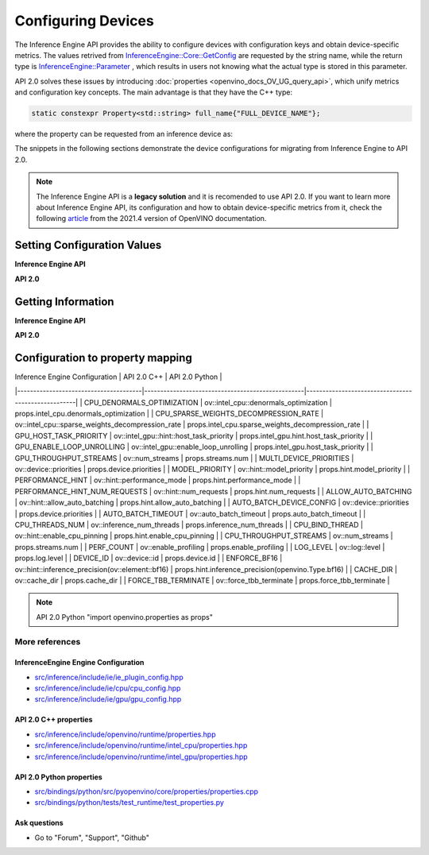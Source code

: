 .. {#openvino_2_0_configure_devices}

Configuring Devices
===================


.. meta::
   :description: Openvino Runtime API 2.0 has introduced properties that unify 
                 metrics and configuration key concepts, which simplifies the 
                 configuration of inference devices.


The Inference Engine API provides the ability to configure devices with configuration keys and obtain device-specific metrics. The values retrived from `InferenceEngine::Core::GetConfig <namespaceInferenceEngine.html#doxid-namespace-inference-engine-1aff2231f886c9f8fc9c226fd343026789>`__ are requested by the string name, while the return type is `InferenceEngine::Parameter <namespaceInferenceEngine.html#doxid-namespace-inference-engine-1aff2231f886c9f8fc9c226fd343026789>`__ , which results in users not knowing what the actual type is stored in this parameter.

API 2.0 solves these issues by introducing :doc:`properties <openvino_docs_OV_UG_query_api>`, which unify metrics and configuration key concepts. The main advantage is that they have the C++ type:

.. code-block:: sh

   static constexpr Property<std::string> full_name{"FULL_DEVICE_NAME"};


where the property can be requested from an inference device as:


.. doxygensnippet:: docs/snippets/ov_properties_migration.cpp
    :language: cpp
    :fragment: core_get_ro_property


The snippets in the following sections demonstrate the device configurations for migrating from Inference Engine to API 2.0.

.. note::

   The Inference Engine API is a **legacy solution** and it is recomended to use API 2.0. If you want to learn more about Inference Engine API, its configuration and how to obtain device-specific metrics from it, check the following `article <https://docs.openvino.ai/2021.4/openvino_docs_IE_DG_InferenceEngine_QueryAPI.html>`__ from the 2021.4 version of OpenVINO documentation.

Setting Configuration Values
############################

**Inference Engine API**


.. tab-set::

    .. tab-item:: C++
       :sync: cpp

       .. tab-set::

          .. tab-item:: Devices
             :sync: devices

             .. doxygensnippet:: docs/snippets/ov_properties_migration.cpp
                 :language: cpp
                 :fragment: core_set_config

          .. tab-item:: Model Loading
             :sync: model-loading

             .. doxygensnippet:: docs/snippets/ov_properties_migration.cpp
                 :language: cpp
                 :fragment: core_load_network

          .. tab-item:: Execution
             :sync: execution

             .. doxygensnippet:: docs/snippets/ov_properties_migration.cpp
                 :language: cpp
                 :fragment: executable_network_set_config

    .. tab-item:: Python
       :sync: py

       .. tab-set::

          .. tab-item:: Devices
             :sync: devices

             .. doxygensnippet:: docs/snippets/ov_properties_migration.py
                 :language: python
                 :fragment: core_set_config

          .. tab-item:: Model Loading
             :sync: model-loading

             .. doxygensnippet:: docs/snippets/ov_properties_migration.py
                 :language: python
                 :fragment: core_load_network

          .. tab-item:: Execution
             :sync: execution

             .. doxygensnippet:: docs/snippets/ov_properties_migration.py
                 :language: python
                 :fragment: executable_network_set_config

    .. tab-item:: C
       :sync: c

       .. tab-set::

          .. tab-item:: Devices
             :sync: devices

             .. doxygensnippet:: docs/snippets/ov_properties_migration.c
                 :language: c
                 :fragment: core_set_config

          .. tab-item:: Model Loading
             :sync: model-loading

             .. doxygensnippet:: docs/snippets/ov_properties_migration.c
                 :language: c
                 :fragment: core_load_network

          .. tab-item:: Execution
             :sync: execution

             .. doxygensnippet:: docs/snippets/ov_properties_migration.c
                 :language: c
                 :fragment: executable_network_set_config



**API 2.0**


.. tab-set::

    .. tab-item:: Python
       :sync: py

       .. tab-set::

          .. tab-item:: Devices
             :sync: devices

             .. doxygensnippet:: docs/snippets/ov_properties_migration.py
                 :language: python
                 :fragment: core_set_property

          .. tab-item:: Model Loading
             :sync: model-loading

             .. doxygensnippet:: docs/snippets/ov_properties_migration.py
                 :language: python
                 :fragment: core_compile_model

          .. tab-item:: Execution
             :sync: execution

             .. doxygensnippet:: docs/snippets/ov_properties_migration.py
                 :language: python
                 :fragment: compiled_model_set_property

    .. tab-item:: C++
       :sync: cpp

       .. tab-set::

          .. tab-item:: Devices
             :sync: devices

             .. doxygensnippet:: docs/snippets/ov_properties_migration.cpp
                 :language: cpp
                 :fragment: core_set_property

          .. tab-item:: Model Loading
             :sync: model-loading

             .. doxygensnippet:: docs/snippets/ov_properties_migration.cpp
                 :language: cpp
                 :fragment: core_compile_model

          .. tab-item:: Execution
             :sync: execution

             .. doxygensnippet:: docs/snippets/ov_properties_migration.cpp
                 :language: cpp
                 :fragment: compiled_model_set_property

    .. tab-item:: C
       :sync: c

       .. tab-set::

          .. tab-item:: Devices
             :sync: devices

             .. doxygensnippet:: docs/snippets/ov_properties_migration.c
                 :language: c
                 :fragment: core_set_property

          .. tab-item:: Model Loading
             :sync: model-loading

             .. doxygensnippet:: docs/snippets/ov_properties_migration.c
                 :language: c
                 :fragment: core_compile_model

          .. tab-item:: Execution
             :sync: execution

             .. doxygensnippet:: docs/snippets/ov_properties_migration.c
                 :language: c
                 :fragment: compiled_model_set_property


Getting Information
###################

**Inference Engine API**


.. tab-set::

    .. tab-item:: Python
       :sync: py

       .. tab-set::

          .. tab-item:: Device Configuration
             :sync: device-configuration

             .. doxygensnippet:: docs/snippets/ov_properties_migration.py
                 :language: python
                 :fragment: core_get_config

          .. tab-item:: Device metrics
             :sync: device-metrics

             .. doxygensnippet:: docs/snippets/ov_properties_migration.py
                 :language: python
                 :fragment: core_get_metric

          .. tab-item:: Execution config
             :sync: execution-config

             .. doxygensnippet:: docs/snippets/ov_properties_migration.py
                 :language: python
                 :fragment: executable_network_set_config

          .. tab-item:: Execution metrics
             :sync: execution-metrics

             .. doxygensnippet:: docs/snippets/ov_properties_migration.py
                 :language: python
                 :fragment: executable_network_get_metric

    .. tab-item:: C++
       :sync: cpp

       .. tab-set::

          .. tab-item:: Device Configuration
             :sync: device-configuration

             .. doxygensnippet:: docs/snippets/ov_properties_migration.cpp
                 :language: cpp
                 :fragment: core_get_config

          .. tab-item:: Device metrics
             :sync: device-metrics

             .. doxygensnippet:: docs/snippets/ov_properties_migration.cpp
                 :language: cpp
                 :fragment: core_get_metric

          .. tab-item:: Execution config
             :sync: execution-config

             .. doxygensnippet:: docs/snippets/ov_properties_migration.cpp
                 :language: cpp
                 :fragment: executable_network_set_config

          .. tab-item:: Execution metrics
             :sync: execution-metrics

             .. doxygensnippet:: docs/snippets/ov_properties_migration.cpp
                 :language: cpp
                 :fragment: executable_network_get_metric

    .. tab-item:: C
       :sync: c

       .. tab-set::

          .. tab-item:: Device Configuration
             :sync: device-configuration

             .. doxygensnippet:: docs/snippets/ov_properties_migration.c
                 :language: c
                 :fragment: core_get_config

          .. tab-item:: Device metrics
             :sync: device-metrics

             .. doxygensnippet:: docs/snippets/ov_properties_migration.c
                 :language: c
                 :fragment: core_get_metric

          .. tab-item:: Execution config
             :sync: execution-config

             .. doxygensnippet:: docs/snippets/ov_properties_migration.c
                 :language: c
                 :fragment: executable_network_set_config

          .. tab-item:: Execution metrics
             :sync: execution-metrics

             .. doxygensnippet:: docs/snippets/ov_properties_migration.c
                 :language: c
                 :fragment: executable_network_get_metric


**API 2.0**


.. tab-set::

    .. tab-item:: Python
       :sync: py

       .. tab-set::

          .. tab-item:: Device Configuration
             :sync: device-configuration

             .. doxygensnippet:: docs/snippets/ov_properties_migration.py
                 :language: python
                 :fragment: core_get_rw_property

          .. tab-item:: Device metrics
             :sync: device-metrics

             .. doxygensnippet:: docs/snippets/ov_properties_migration.py
                 :language: python
                 :fragment: core_get_ro_property

          .. tab-item:: Execution config
             :sync: execution-config

             .. doxygensnippet:: docs/snippets/ov_properties_migration.py
                 :language: python
                 :fragment: compiled_model_get_rw_property

          .. tab-item:: Execution metrics
             :sync: execution-metrics

             .. doxygensnippet:: docs/snippets/ov_properties_migration.py
                 :language: python
                 :fragment: compiled_model_get_ro_property

    .. tab-item:: C++
       :sync: cpp

       .. tab-set::

          .. tab-item:: Device Configuration
             :sync: device-configuration

             .. doxygensnippet:: docs/snippets/ov_properties_migration.cpp
                 :language: cpp
                 :fragment: core_get_rw_property

          .. tab-item:: Device metrics
             :sync: device-metrics

             .. doxygensnippet:: docs/snippets/ov_properties_migration.cpp
                 :language: cpp
                 :fragment: core_get_ro_property

          .. tab-item:: Execution config
             :sync: execution-config

             .. doxygensnippet:: docs/snippets/ov_properties_migration.cpp
                 :language: cpp
                 :fragment: compiled_model_get_rw_property

          .. tab-item:: Execution metrics
             :sync: execution-metrics

             .. doxygensnippet:: docs/snippets/ov_properties_migration.cpp
                 :language: cpp
                 :fragment: compiled_model_get_ro_property

    .. tab-item:: C
       :sync: c

       .. tab-set::

          .. tab-item:: Device Configuration
             :sync: device-configuration

             .. doxygensnippet:: docs/snippets/ov_properties_migration.c
                 :language: c
                 :fragment: core_get_rw_property

          .. tab-item:: Device metrics
             :sync: device-metrics

             .. doxygensnippet:: docs/snippets/ov_properties_migration.c
                 :language: c
                 :fragment: core_get_ro_property

          .. tab-item:: Execution config
             :sync: execution-config

             .. doxygensnippet:: docs/snippets/ov_properties_migration.c
                 :language: c
                 :fragment: compiled_model_get_rw_property

          .. tab-item:: Execution metrics
             :sync: execution-metrics

             .. doxygensnippet:: docs/snippets/ov_properties_migration.c
                 :language: c
                 :fragment: compiled_model_get_ro_property

Configuration to property mapping
#################################

| Inference Engine Configuration        | API 2.0 C++                                      | API 2.0 Python                                     |
|---------------------------------------|--------------------------------------------------|----------------------------------------------------|
| CPU_DENORMALS_OPTIMIZATION            | ov::intel_cpu::denormals_optimization            | props.intel_cpu.denormals_optimization             |
| CPU_SPARSE_WEIGHTS_DECOMPRESSION_RATE | ov::intel_cpu::sparse_weights_decompression_rate | props.intel_cpu.sparse_weights_decompression_rate  |
| GPU_HOST_TASK_PRIORITY                | ov::intel_gpu::hint::host_task_priority          | props.intel_gpu.hint.host_task_priority            |
| GPU_ENABLE_LOOP_UNROLLING             | ov::intel_gpu::enable_loop_unrolling             | props.intel_gpu.host_task_priority                 |
| GPU_THROUGHPUT_STREAMS                | ov::num_streams                                  | props.streams.num                                  |
| MULTI_DEVICE_PRIORITIES               | ov::device::priorities                           | props.device.priorities                            |
| MODEL_PRIORITY                        | ov::hint::model_priority                         | props.hint.model_priority                          |
| PERFORMANCE_HINT                      | ov::hint::performance_mode                       | props.hint.performance_mode                        |
| PERFORMANCE_HINT_NUM_REQUESTS         | ov::hint::num_requests                           | props.hint.num_requests                            |
| ALLOW_AUTO_BATCHING                   | ov::hint::allow_auto_batching                    | props.hint.allow_auto_batching                     |
| AUTO_BATCH_DEVICE_CONFIG              | ov::device::priorities                           | props.device.priorities                            |
| AUTO_BATCH_TIMEOUT                    | ov::auto_batch_timeout                           | props.auto_batch_timeout                           |
| CPU_THREADS_NUM                       | ov::inference_num_threads                        | props.inference_num_threads                        |
| CPU_BIND_THREAD                       | ov::hint::enable_cpu_pinning                     | props.hint.enable_cpu_pinning                      |
| CPU_THROUGHPUT_STREAMS                | ov::num_streams                                  | props.streams.num                                  |
| PERF_COUNT                            | ov::enable_profiling                             | props.enable_profiling                             |
| LOG_LEVEL                             | ov::log::level                                   | props.log.level                                    |
| DEVICE_ID                             | ov::device::id                                   | props.device.id                                    |
| ENFORCE_BF16                          | ov::hint::inference_precision(ov::element::bf16) | props.hint.inference_precision(openvino.Type.bf16) |
| CACHE_DIR                             | ov::cache_dir                                    | props.cache_dir                                    |
| FORCE_TBB_TERMINATE                   | ov::force_tbb_terminate                          | props.force_tbb_terminate                          |

.. note:: 
   API 2.0 Python "import openvino.properties as props"

More references
+++++++++++++++

InferenceEngine Engine Configuration
------------------------------------
- `src/inference/include/ie/ie_plugin_config.hpp <https://github.com/openvinotoolkit/openvino/blob/releases/2023/3/src/inference/include/ie/ie_plugin_config.hpp>`__
- `src/inference/include/ie/cpu/cpu_config.hpp <https://github.com/openvinotoolkit/openvino/blob/releases/2023/3/src/inference/include/ie/cpu/cpu_config.hpp>`__
- `src/inference/include/ie/gpu/gpu_config.hpp <https://github.com/openvinotoolkit/openvino/blob/releases/2023/3/src/inference/include/ie/gpu/gpu_config.hpp>`__

API 2.0 C++ properties
----------------------
- `src/inference/include/openvino/runtime/properties.hpp <https://github.com/openvinotoolkit/openvino/blob/releases/2023/3/src/inference/include/openvino/runtime/properties.hpp>`__
- `src/inference/include/openvino/runtime/intel_cpu/properties.hpp <https://github.com/openvinotoolkit/openvino/blob/releases/2023/3/src/inference/include/openvino/runtime/intel_cpu/properties.hpp>`__
- `src/inference/include/openvino/runtime/intel_gpu/properties.hpp <https://github.com/openvinotoolkit/openvino/blob/releases/2023/3/src/inference/include/openvino/runtime/intel_gpu/properties.hpp>`__

API 2.0 Python properties
-------------------------
- `src/bindings/python/src/pyopenvino/core/properties/properties.cpp <https://github.com/openvinotoolkit/openvino/blob/releases/2023/3/src/bindings/python/src/pyopenvino/core/properties/properties.cpp>`__
- `src/bindings/python/tests/test_runtime/test_properties.py <https://github.com/openvinotoolkit/openvino/blob/releases/2023/3/src/bindings/python/tests/test_runtime/test_properties.py>`__

Ask questions
-------------
- Go to "Forum", "Support", "Github"
